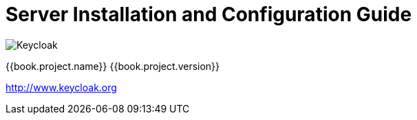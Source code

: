 
= Server Installation and Configuration Guide

image:images/keycloak_logo.png[alt="Keycloak"]

{{book.project.name}} {{book.project.version}}

http://www.keycloak.org


